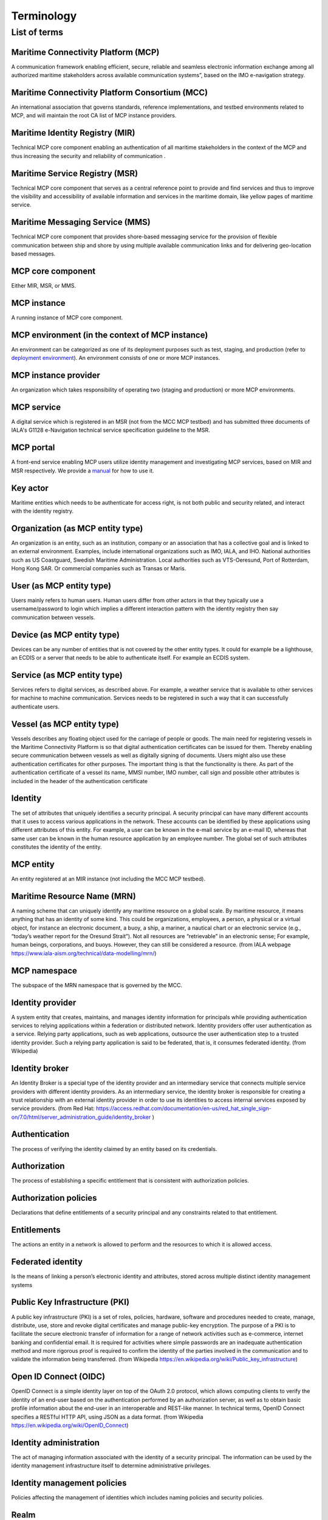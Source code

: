 .. _mcp-term:

Terminology
===============

List of terms
^^^^^^^^^^^^^

Maritime Connectivity Platform (MCP)
~~~~~~~~~~~~~~~~~~~~~~~~~~~~~~~~~~~~~~~~~~~~~~~~~~~
A communication framework enabling efficient, secure, reliable and seamless electronic information exchange among all authorized maritime stakeholders across available communication systems”, based on the IMO e-navigation strategy.

Maritime Connectivity Platform Consortium (MCC)
~~~~~~~~~~~~~~~~~~~~~~~~~~~~~~~~~~~~~~~~~~~~~~~~~~~
An international association that governs standards, reference implementations, and testbed environments related to MCP, and will maintain the root CA list of MCP instance providers.

Maritime Identity Registry (MIR)
~~~~~~~~~~~~~~~~~~~~~~~~~~~~~~~~~~~~~~~~~~~~~~~~~~~
Technical MCP core component enabling an authentication of all maritime stakeholders in the context of the MCP and thus increasing the security and reliability of communication .

Maritime Service Registry (MSR)
~~~~~~~~~~~~~~~~~~~~~~~~~~~~~~~~~~~~~~~~~~~~~~~~~~~
Technical MCP core component that serves as a central reference point to provide and find services and thus to improve the visibility and accessibility of available information and services in the maritime domain, like yellow pages of maritime service.

Maritime Messaging Service (MMS)
~~~~~~~~~~~~~~~~~~~~~~~~~~~~~~~~~~~~~~~~~~~~~~~~~~~
Technical MCP core component that provides shore-based messaging service for the provision of flexible communication between ship and shore by using multiple available communication links and for delivering geo-location based messages.

MCP core component
~~~~~~~~~~~~~~~~~~~~~~~~~~~~~~~~~~~~~~~~~~~~~~~~~~~
Either MIR, MSR, or MMS.

MCP instance
~~~~~~~~~~~~~~~~~~~~~~~~~~~~~~~~~~~~~~~~~~~~~~~~~~~
A running instance of MCP core component.

MCP environment (in the context of MCP instance)
~~~~~~~~~~~~~~~~~~~~~~~~~~~~~~~~~~~~~~~~~~~~~~~~~~~
An environment can be categorized as one of its deployment purposes such as test, staging, and production (refer to `deployment environment <https://en.wikipedia.org/wiki/Deployment_environment>`__). An environment consists of one or more MCP instances.

MCP instance provider
~~~~~~~~~~~~~~~~~~~~~~~~~~~~~~~~~~~~~~~~~~~~~~~~~~~
An organization which takes responsibility of operating two (staging and production) or more MCP environments.

MCP service
~~~~~~~~~~~~~~~~~~~~~~~~~~~~~~~~~~~~~~~~~~~~~~~~~~~
A digital service which is registered in an MSR (not from the MCC MCP testbed) and has submitted three documents of IALA's G1128 e-Navigation technical service specification guideline to the MSR.

MCP portal
~~~~~~~~~~~~~~~~~~~~~~~~~~~~~~~~~~~~~~~~~~~~~~~~~~~
A front-end service enabling MCP users utilize identity management and investigating MCP services, based on MIR and MSR respectively. We provide a `manual <http://manual.maritimeconnectivity.net/>`__ for how to use it.

Key actor
~~~~~~~~~~~~~~~~~~~~~~~~~~~~~~~~~~~~~~~~~~~~~~~~~~~
Maritime entities which needs to be authenticate for access right, is not both public and security related, and interact with the identity registry.

Organization (as MCP entity type)
~~~~~~~~~~~~~~~~~~~~~~~~~~~~~~~~~~~~~~~~~~~~~~~~~~~
An organization is an entity, such as an institution, company or an association that has a collective goal and is linked to an external environment. Examples, include international organizations such as IMO, IALA, and IHO. National authorities such as US Coastguard, Swedish Maritime Administration. Local authorities such as VTS-Oeresund, Port of Rotterdam, Hong Kong SAR. Or commercial companies such as Transas or Maris.

User (as MCP entity type)
~~~~~~~~~~~~~~~~~~~~~~~~~~~~~~~~~~~~~~~~~~~~~~~~~~~
Users mainly refers to human users. Human users differ from other actors in that they typically use a username/password to login which implies a different interaction pattern with the identity registry then say communication between vessels.

Device (as MCP entity type)
~~~~~~~~~~~~~~~~~~~~~~~~~~~~~~~~~~~~~~~~~~~~~~~~~~~
Devices can be any number of entities that is not covered by the other entity types. It could for example be a lighthouse, an ECDIS or a server that needs to be able to authenticate itself. For example an ECDIS system.

Service (as MCP entity type)
~~~~~~~~~~~~~~~~~~~~~~~~~~~~~~~~~~~~~~~~~~~~~~~~~~~
Services refers to digital services, as described above. For example, a weather service that is available to other services for machine to machine communication. Services needs to be registered in such a way that it can successfully authenticate users.

Vessel (as MCP entity type)
~~~~~~~~~~~~~~~~~~~~~~~~~~~~~~~~~~~~~~~~~~~~~~~~~~~
Vessels describes any floating object used for the carriage of people or goods. The main need for registering vessels in the Maritime Connectivity Platform is so that digital authentication certificates can be issued for them. Thereby enabling secure communication between vessels as well as digitally signing of documents. Users might also use these authentication certificates for other purposes. The important thing is that the functionality is there. As part of the authentication certificate of a vessel its name, MMSI number, IMO number, call sign and possible other attributes is included in the header of the authentication certificate

Identity
~~~~~~~~~~~~~~~~~~~~~~~~~~~~~~~~~~~~~~~~~~~~~~~~~~~
The set of attributes that uniquely identifies a security principal. A security principal can have many different accounts that it uses to access various applications in the network. These accounts can be identified by these applications using different attributes of this entity. For example, a user can be known in the e-mail service by an e-mail ID, whereas that same user can be known in the human resource application by an employee number. The global set of such attributes constitutes the identity of the entity.

MCP entity
~~~~~~~~~~~~~~~~~~~~~~~~~~~~~~~~~~~~~~~~~~~~~~~~~~~
An entity registered at an MIR instance (not including the MCC MCP testbed).

Maritime Resource Name (MRN)
~~~~~~~~~~~~~~~~~~~~~~~~~~~~~~~~~~~~~~~~~~~~~~~~~~~
A naming scheme that can uniquely identify any maritime resource on a global scale. By maritime resource, it means anything that has an identity of some kind. This could be organizations, employees, a person, a physical or a virtual object, for instance an electronic document, a buoy, a ship, a mariner, a nautical chart or an electronic service (e.g., “today’s weather report for the Oresund Strait”). Not all resources are “retrievable” in an electronic sense; For example, human beings, corporations, and buoys. However, they can still be considered a resource. (from IALA webpage https://www.iala-aism.org/technical/data-modelling/mrn/)

MCP namespace
~~~~~~~~~~~~~~~~~~~~~~~~~~~~~~~~~~~~~~~~~~~~~~~~~~~
The subspace of the MRN namespace that is governed by the MCC.

Identity provider
~~~~~~~~~~~~~~~~~~~~~~~~~~~~~~~~~~~~~~~~~~~~~~~~~~~
A system entity that creates, maintains, and manages identity information for principals while providing authentication services to relying applications within a federation or distributed network. Identity providers offer user authentication as a service. Relying party applications, such as web applications, outsource the user authentication step to a trusted identity provider. Such a relying party application is said to be federated, that is, it consumes federated identity. (from Wikipedia)

Identity broker
~~~~~~~~~~~~~~~~~~~~~~~~~~~~~~~~~~~~~~~~~~~~~~~~~~~
An Identity Broker is a special type of the identity provider and an intermediary service that connects multiple service providers with different identity providers. As an intermediary service, the identity broker is responsible for creating a trust relationship with an external identity provider in order to use its identities to access internal services exposed by service providers. (from Red Hat: https://access.redhat.com/documentation/en-us/red_hat_single_sign-on/7.0/html/server_administration_guide/identity_broker )

Authentication
~~~~~~~~~~~~~~~~~~~~~~~~~~~~~~~~~~~~~~~~~~~~~~~~~~~
The process of verifying the identity claimed by an entity based on its credentials.

Authorization
~~~~~~~~~~~~~~~~~~~~~~~~~~~~~~~~~~~~~~~~~~~~~~~~~~~
The process of establishing a specific entitlement that is consistent with authorization policies.

Authorization policies
~~~~~~~~~~~~~~~~~~~~~~~~~~~~~~~~~~~~~~~~~~~~~~~~~~~
Declarations that define entitlements of a security principal and any constraints related to that entitlement.

Entitlements
~~~~~~~~~~~~~~~~~~~~~~~~~~~~~~~~~~~~~~~~~~~~~~~~~~~
The actions an entity in a network is allowed to perform and the resources to which it is allowed access.

Federated identity
~~~~~~~~~~~~~~~~~~~~~~~~~~~~~~~~~~~~~~~~~~~~~~~~~~~
Is the means of linking a person’s electronic identity and attributes, stored across multiple distinct identity management systems

Public Key Infrastructure (PKI)
~~~~~~~~~~~~~~~~~~~~~~~~~~~~~~~~~~~~~~~~~~~~~~~~~~~
A public key infrastructure (PKI) is a set of roles, policies, hardware, software and procedures needed to create, manage, distribute, use, store and revoke digital certificates and manage public-key encryption. The purpose of a PKI is to facilitate the secure electronic transfer of information for a range of network activities such as e-commerce, internet banking and confidential email. It is required for activities where simple passwords are an inadequate authentication method and more rigorous proof is required to confirm the identity of the parties involved in the communication and to validate the information being transferred. (from Wikipedia https://en.wikipedia.org/wiki/Public_key_infrastructure)

Open ID Connect (OIDC)
~~~~~~~~~~~~~~~~~~~~~~~~~~~~~~~~~~~~~~~~~~~~~~~~~~~
OpenID Connect is a simple identity layer on top of the OAuth 2.0 protocol, which allows computing clients to verify the identity of an end-user based on the authentication performed by an authorization server, as well as to obtain basic profile information about the end-user in an interoperable and REST-like manner. In technical terms, OpenID Connect specifies a RESTful HTTP API, using JSON as a data format. (from Wikipedia https://en.wikipedia.org/wiki/OpenID_Connect)

Identity administration
~~~~~~~~~~~~~~~~~~~~~~~~~~~~~~~~~~~~~~~~~~~~~~~~~~~
The act of managing information associated with the identity of a security principal. The information can be used by the identity management infrastructure itself to determine administrative privileges.

Identity management policies
~~~~~~~~~~~~~~~~~~~~~~~~~~~~~~~~~~~~~~~~~~~~~~~~~~~
Policies affecting the management of identities which includes naming policies and security policies.

Realm
~~~~~~~~~~~~~~~~~~~~~~~~~~~~~~~~~~~~~~~~~~~~~~~~~~~
A collection of identities and associated policies which is typically used when enterprises want to isolate user populations and enforce different identity management policies for each population.

Security principals
~~~~~~~~~~~~~~~~~~~~~~~~~~~~~~~~~~~~~~~~~~~~~~~~~~~
The subjects of authorization policies, such as users, user groups, and roles. A security principal can be a human or any application entity with an identity in the network and credentials to assert the identity.

Almanac
~~~~~~~~~~~~~~~~~~~~~~~~~~~~~~~~~~~~~~~~~~~~~~~~~~~
An offline version of parts of MSR and MIR, to be used if no stable internet connection is available for lookup in the online versions of SR and IR and thus to always allow access to the most relevant information during a journey
